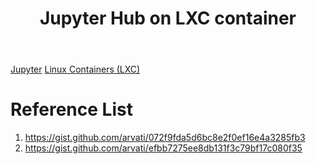 :PROPERTIES:
:ID:       bbd5459c-5702-45eb-ad62-6f3478c943b7
:END:
#+title: Jupyter Hub on LXC container

[[id:d1323e7d-033e-405a-8967-bf4ee4bc855e][Jupyter]]
[[id:2c382716-6c15-4385-945f-e5f64e0c0b6e][Linux Containers (LXC)]]

* Reference List
1. https://gist.github.com/arvati/072f9fda5d6bc8e2f0ef16e4a3285fb3
2. https://gist.github.com/arvati/efbb7275ee8db131f3c79bf17c080f35
